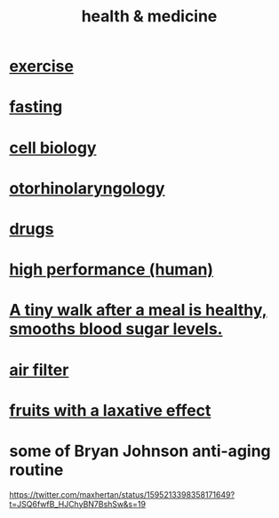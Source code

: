 :PROPERTIES:
:ID:       8cd7a9de-4652-4728-b57f-748e61cf94e7
:ROAM_ALIASES: "medicine & health"
:END:
#+title: health & medicine
* [[id:daaa2feb-2278-4864-99c3-21c6c7f3f019][exercise]]
* [[id:53153c43-2604-4a0c-b227-e2290bb89ab9][fasting]]
* [[id:185827a6-a19a-4da0-a251-897c41ef3a20][cell biology]]
* [[id:efac7e01-b51a-4b87-b029-832cdb0bb977][otorhinolaryngology]]
* [[id:dd2c33b3-21a1-45bd-ab86-c110c40a932f][drugs]]
* [[id:1dc593e8-0313-4dfd-bc5d-cd7e53f9bfba][high performance (human)]]
* [[id:a674cc6a-c3bf-4ba7-abf3-edabaa225587][A tiny walk after a meal is healthy, smooths blood sugar levels.]]
* [[id:5704b01c-3eaf-4adc-98a8-0c2c6804da08][air filter]]
* [[id:1671d3e4-5850-429c-85cd-06b46b9ec8de][fruits with a laxative effect]]
* some of Bryan Johnson anti-aging routine
  https://twitter.com/maxhertan/status/1595213398358171649?t=JSQ6fwfB_HJChyBN7BshSw&s=19

